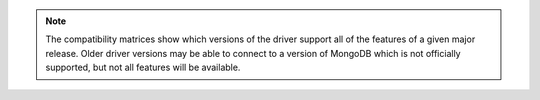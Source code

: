 .. note::

   The compatibility matrices show which versions of the driver support
   all of the features of a given major release. Older driver versions
   may be able to connect to a version of MongoDB which is not officially
   supported, but not all features will be available.

